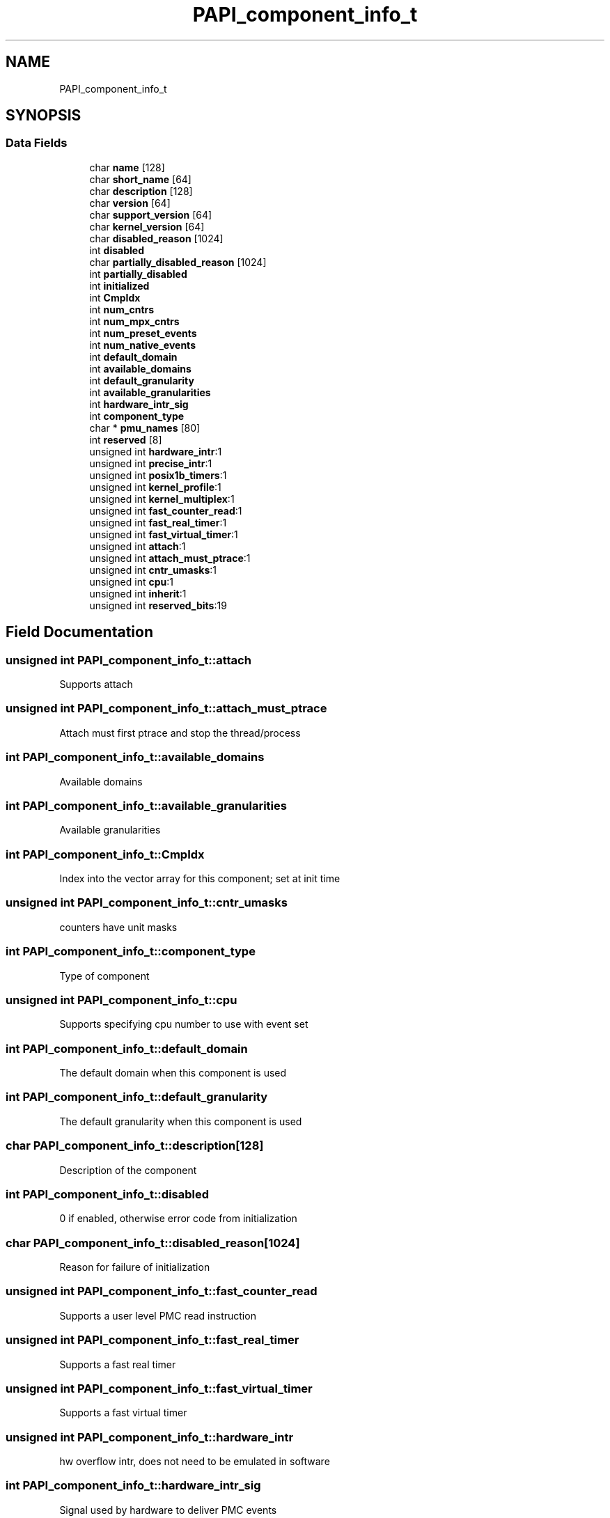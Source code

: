 .TH "PAPI_component_info_t" 3 "Thu Aug 28 2025 02:45:02" "Version 0.0.0.4" "PAPI" \" -*- nroff -*-
.ad l
.nh
.SH NAME
PAPI_component_info_t
.SH SYNOPSIS
.br
.PP
.SS "Data Fields"

.in +1c
.ti -1c
.RI "char \fBname\fP [128]"
.br
.ti -1c
.RI "char \fBshort_name\fP [64]"
.br
.ti -1c
.RI "char \fBdescription\fP [128]"
.br
.ti -1c
.RI "char \fBversion\fP [64]"
.br
.ti -1c
.RI "char \fBsupport_version\fP [64]"
.br
.ti -1c
.RI "char \fBkernel_version\fP [64]"
.br
.ti -1c
.RI "char \fBdisabled_reason\fP [1024]"
.br
.ti -1c
.RI "int \fBdisabled\fP"
.br
.ti -1c
.RI "char \fBpartially_disabled_reason\fP [1024]"
.br
.ti -1c
.RI "int \fBpartially_disabled\fP"
.br
.ti -1c
.RI "int \fBinitialized\fP"
.br
.ti -1c
.RI "int \fBCmpIdx\fP"
.br
.ti -1c
.RI "int \fBnum_cntrs\fP"
.br
.ti -1c
.RI "int \fBnum_mpx_cntrs\fP"
.br
.ti -1c
.RI "int \fBnum_preset_events\fP"
.br
.ti -1c
.RI "int \fBnum_native_events\fP"
.br
.ti -1c
.RI "int \fBdefault_domain\fP"
.br
.ti -1c
.RI "int \fBavailable_domains\fP"
.br
.ti -1c
.RI "int \fBdefault_granularity\fP"
.br
.ti -1c
.RI "int \fBavailable_granularities\fP"
.br
.ti -1c
.RI "int \fBhardware_intr_sig\fP"
.br
.ti -1c
.RI "int \fBcomponent_type\fP"
.br
.ti -1c
.RI "char * \fBpmu_names\fP [80]"
.br
.ti -1c
.RI "int \fBreserved\fP [8]"
.br
.ti -1c
.RI "unsigned int \fBhardware_intr\fP:1"
.br
.ti -1c
.RI "unsigned int \fBprecise_intr\fP:1"
.br
.ti -1c
.RI "unsigned int \fBposix1b_timers\fP:1"
.br
.ti -1c
.RI "unsigned int \fBkernel_profile\fP:1"
.br
.ti -1c
.RI "unsigned int \fBkernel_multiplex\fP:1"
.br
.ti -1c
.RI "unsigned int \fBfast_counter_read\fP:1"
.br
.ti -1c
.RI "unsigned int \fBfast_real_timer\fP:1"
.br
.ti -1c
.RI "unsigned int \fBfast_virtual_timer\fP:1"
.br
.ti -1c
.RI "unsigned int \fBattach\fP:1"
.br
.ti -1c
.RI "unsigned int \fBattach_must_ptrace\fP:1"
.br
.ti -1c
.RI "unsigned int \fBcntr_umasks\fP:1"
.br
.ti -1c
.RI "unsigned int \fBcpu\fP:1"
.br
.ti -1c
.RI "unsigned int \fBinherit\fP:1"
.br
.ti -1c
.RI "unsigned int \fBreserved_bits\fP:19"
.br
.in -1c
.SH "Field Documentation"
.PP 
.SS "unsigned int PAPI_component_info_t::attach"
Supports attach 
.SS "unsigned int PAPI_component_info_t::attach_must_ptrace"
Attach must first ptrace and stop the thread/process 
.SS "int PAPI_component_info_t::available_domains"
Available domains 
.SS "int PAPI_component_info_t::available_granularities"
Available granularities 
.SS "int PAPI_component_info_t::CmpIdx"
Index into the vector array for this component; set at init time 
.SS "unsigned int PAPI_component_info_t::cntr_umasks"
counters have unit masks 
.SS "int PAPI_component_info_t::component_type"
Type of component 
.SS "unsigned int PAPI_component_info_t::cpu"
Supports specifying cpu number to use with event set 
.SS "int PAPI_component_info_t::default_domain"
The default domain when this component is used 
.SS "int PAPI_component_info_t::default_granularity"
The default granularity when this component is used 
.SS "char PAPI_component_info_t::description[128]"
Description of the component 
.SS "int PAPI_component_info_t::disabled"
0 if enabled, otherwise error code from initialization 
.SS "char PAPI_component_info_t::disabled_reason[1024]"
Reason for failure of initialization 
.SS "unsigned int PAPI_component_info_t::fast_counter_read"
Supports a user level PMC read instruction 
.SS "unsigned int PAPI_component_info_t::fast_real_timer"
Supports a fast real timer 
.SS "unsigned int PAPI_component_info_t::fast_virtual_timer"
Supports a fast virtual timer 
.SS "unsigned int PAPI_component_info_t::hardware_intr"
hw overflow intr, does not need to be emulated in software 
.SS "int PAPI_component_info_t::hardware_intr_sig"
Signal used by hardware to deliver PMC events 
.SS "unsigned int PAPI_component_info_t::inherit"
Supports child processes inheriting parents counters 
.SS "int PAPI_component_info_t::initialized"
Component is ready to use 
.SS "unsigned int PAPI_component_info_t::kernel_multiplex"
In kernel multiplexing 
.SS "unsigned int PAPI_component_info_t::kernel_profile"
Has kernel profiling support (buffered interrupts or sprofil-like) 
.SS "char PAPI_component_info_t::kernel_version[64]"
Version of the kernel PMC support driver 
.SS "char PAPI_component_info_t::name[128]"
Name of the component we're using 
.SS "int PAPI_component_info_t::num_cntrs"
Number of hardware counters the component supports 
.SS "int PAPI_component_info_t::num_mpx_cntrs"
Number of hardware counters the component or PAPI can multiplex supports 
.SS "int PAPI_component_info_t::num_native_events"
Number of native events the component supports 
.SS "int PAPI_component_info_t::num_preset_events"
Number of preset events the component supports 
.SS "int PAPI_component_info_t::partially_disabled"
1 if component is partially disabled, 0 otherwise 
.SS "char PAPI_component_info_t::partially_disabled_reason[1024]"
Reason for partial initialization 
.SS "char* PAPI_component_info_t::pmu_names[80]"
list of pmu names supported by this component 
.SS "unsigned int PAPI_component_info_t::posix1b_timers"
Using POSIX 1b interval timers (timer_create) instead of setitimer 
.SS "unsigned int PAPI_component_info_t::precise_intr"
Performance interrupts happen precisely 
.SS "char PAPI_component_info_t::short_name[64]"
Short name of component, to be prepended to event names 
.SS "char PAPI_component_info_t::support_version[64]"
Version of the support library 
.SS "char PAPI_component_info_t::version[64]"
Version of this component 

.SH "Author"
.PP 
Generated automatically by Doxygen for PAPI from the source code\&.

